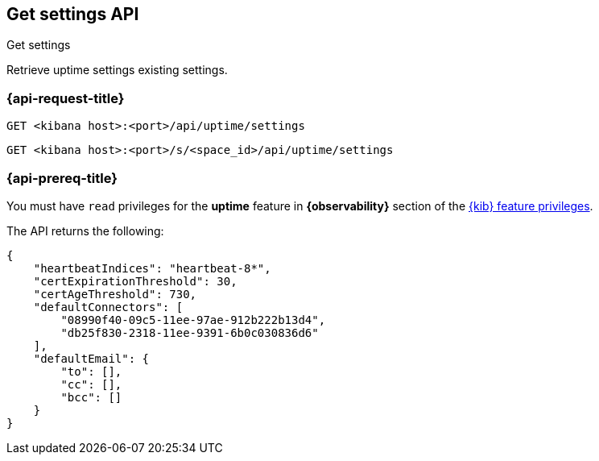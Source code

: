 [[get-settings-api]]
== Get settings API
++++
<titleabbrev>Get settings</titleabbrev>
++++

Retrieve uptime settings existing settings.

[[get-settings-api-request]]
=== {api-request-title}

`GET <kibana host>:<port>/api/uptime/settings`

`GET <kibana host>:<port>/s/<space_id>/api/uptime/settings`

=== {api-prereq-title}

You must have `read` privileges for the *uptime* feature in *{observability}* section of the
<<kibana-feature-privileges,{kib} feature privileges>>.

The API returns the following:

[source,sh]
--------------------------------------------------
{
    "heartbeatIndices": "heartbeat-8*",
    "certExpirationThreshold": 30,
    "certAgeThreshold": 730,
    "defaultConnectors": [
        "08990f40-09c5-11ee-97ae-912b222b13d4",
        "db25f830-2318-11ee-9391-6b0c030836d6"
    ],
    "defaultEmail": {
        "to": [],
        "cc": [],
        "bcc": []
    }
}
--------------------------------------------------
